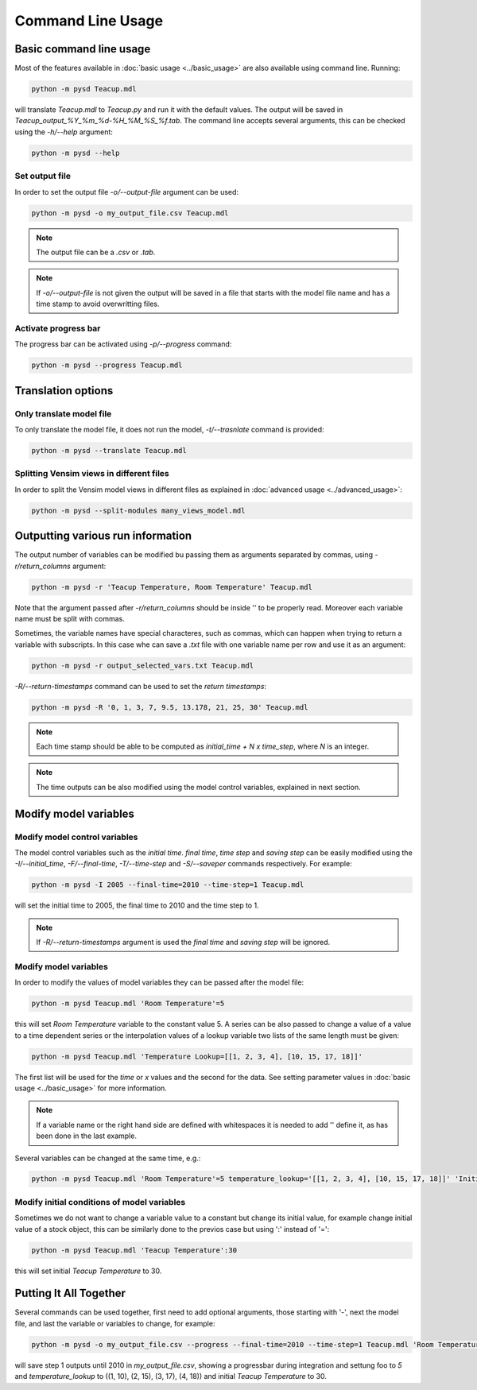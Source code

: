 Command Line Usage
==================

Basic command line usage
------------------------

Most of the features available in :doc:`basic usage <../basic_usage>` are also available using command line. Running:

.. code-block:: text

    python -m pysd Teacup.mdl


will translate *Teacup.mdl* to *Teacup.py* and run it with the default values. The output will be saved in *Teacup_output_%Y_%m_%d-%H_%M_%S_%f.tab*. The command line accepts several arguments, this can be checked using the *-h/--help* argument:

.. code-block:: text

    python -m pysd --help

Set output file
^^^^^^^^^^^^^^^
In order to set the output file *-o/--output-file* argument can be used:

.. code-block:: text

    python -m pysd -o my_output_file.csv Teacup.mdl

.. note::
    The output file can be a *.csv* or *.tab*.

.. note::
    If *-o/--output-file* is not given the output will be saved in a file
    that starts with the model file name and has a time stamp to avoid
    overwritting files.

Activate progress bar
^^^^^^^^^^^^^^^^^^^^^
The progress bar can be activated using *-p/--progress* command:

.. code-block:: text

    python -m pysd --progress Teacup.mdl

Translation options
-------------------

Only translate model file
^^^^^^^^^^^^^^^^^^^^^^^^^
To only translate the model file, it does not run the model, *-t/--trasnlate* command is provided:

.. code-block:: text

    python -m pysd --translate Teacup.mdl

Splitting Vensim views in different files
^^^^^^^^^^^^^^^^^^^^^^^^^^^^^^^^^^^^^^^^^
In order to split the Vensim model views in different files as explained in :doc:`advanced usage <../advanced_usage>`:

.. code-block:: text

    python -m pysd --split-modules many_views_model.mdl

Outputting various run information
----------------------------------
The output number of variables can be modified bu passing them as arguments separated by commas, using *-r/return_columns* argument:

.. code-block:: text

    python -m pysd -r 'Teacup Temperature, Room Temperature' Teacup.mdl

Note that the argument passed after *-r/return_columns* should be inside '' to be properly read. Moreover each variable name must be split with commas.

Sometimes, the variable names have special characteres, such as commas, which can happen when trying to return a variable with subscripts.
In this case whe can save a *.txt* file with one variable name per row and use it as an argument:

.. code-block:: text

    python -m pysd -r output_selected_vars.txt Teacup.mdl


*-R/--return-timestamps* command can be used to set the *return timestamps*:

.. code-block:: text

    python -m pysd -R '0, 1, 3, 7, 9.5, 13.178, 21, 25, 30' Teacup.mdl

.. note::
    Each time stamp should be able to be computed as *initial_time + N x time_step*,
    where *N* is an integer.

.. note::
    The time outputs can be also modified using the model control variables, explained in next section.

Modify model variables
----------------------

Modify model control variables
^^^^^^^^^^^^^^^^^^^^^^^^^^^^^^
The model control variables such as the *initial time*. *final time*, *time step* and *saving step* can be easily
modified using the *-I/--initial_time*, *-F/--final-time*, *-T/--time-step* and *-S/--saveper* commands respectively. For example:

.. code-block:: text

    python -m pysd -I 2005 --final-time=2010 --time-step=1 Teacup.mdl

will set the initial time to 2005, the final time to 2010 and the time step to 1.

.. note::
    If *-R/--return-timestamps* argument is used the *final time* and *saving step* will be ignored.



Modify model variables
^^^^^^^^^^^^^^^^^^^^^^
In order to modify the values of model variables they can be passed after the model file:

.. code-block:: text

    python -m pysd Teacup.mdl 'Room Temperature'=5

this will set *Room Temperature* variable to the constant value 5. A series can be also passed
to change a value of a value to a time dependent series or the interpolation values
of a lookup variable two lists of the same length must be given:

.. code-block:: text

    python -m pysd Teacup.mdl 'Temperature Lookup=[[1, 2, 3, 4], [10, 15, 17, 18]]'

The first list will be used for the *time* or *x* values and the second for the data. See setting parameter values in :doc:`basic usage <../basic_usage>` for more information.

.. note::

    If a variable name or the right hand side are defined with whitespaces
    it is needed to add '' define it, as has been done in the last example.

Several variables can be changed at the same time, e.g.:

.. code-block:: text

    python -m pysd Teacup.mdl 'Room Temperature'=5 temperature_lookup='[[1, 2, 3, 4], [10, 15, 17, 18]]' 'Initial Temperature'=5

Modify initial conditions of model variables
^^^^^^^^^^^^^^^^^^^^^^^^^^^^^^^^^^^^^^^^^^^^
Sometimes we do not want to change a variable value to a constant but change its initial value, for example change initial value of a stock object, this can be similarly done to the previos case but using ':' instead of '=':

.. code-block:: text

    python -m pysd Teacup.mdl 'Teacup Temperature':30

this will set initial *Teacup Temperature* to 30.

Putting It All Together
-----------------------
Several commands can be used together, first need to add optional arguments, those starting with '-', next the model file, and last the variable or variables to change, for example:

.. code-block:: text

    python -m pysd -o my_output_file.csv --progress --final-time=2010 --time-step=1 Teacup.mdl 'Room Temperature'=5 temperature_lookup='[[1, 2, 3, 4], [10, 15, 17, 18]]' 'Teacup Temperature':30

will save step 1 outputs until 2010 in *my_output_file.csv*, showing a progressbar during integration and settung foo to *5* and *temperature_lookup* to ((1, 10), (2, 15), (3, 17), (4, 18)) and  initial *Teacup Temperature* to 30.